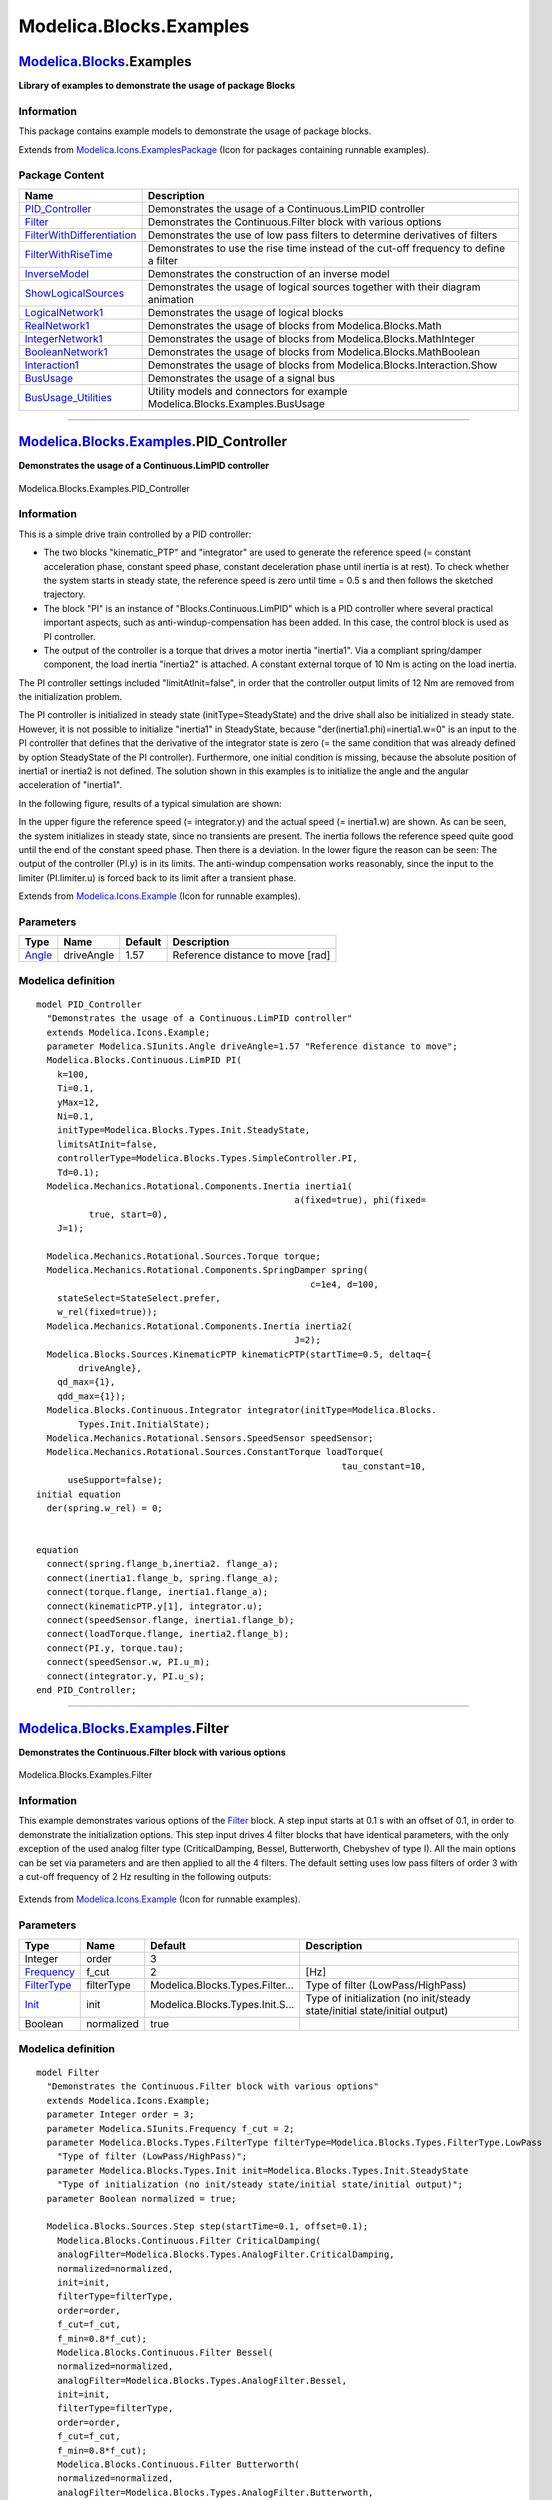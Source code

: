 ========================
Modelica.Blocks.Examples
========================

`Modelica.Blocks <Modelica_Blocks.html#Modelica.Blocks>`_.Examples
------------------------------------------------------------------

**Library of examples to demonstrate the usage of package Blocks**

Information
~~~~~~~~~~~

::

This package contains example models to demonstrate the usage of package
blocks.

::

Extends from
`Modelica.Icons.ExamplesPackage <Modelica_Icons_ExamplesPackage.html#Modelica.Icons.ExamplesPackage>`_
(Icon for packages containing runnable examples).

Package Content
~~~~~~~~~~~~~~~

+------------------------------------------------------------------------------------------------------------------------------------------------------------------------+-----------------------------------------------------------------------------------------+
| Name                                                                                                                                                                   | Description                                                                             |
+========================================================================================================================================================================+=========================================================================================+
| |image13| `PID\_Controller <Modelica_Blocks_Examples.html#Modelica.Blocks.Examples.PID_Controller>`_                                                                   | Demonstrates the usage of a Continuous.LimPID controller                                |
+------------------------------------------------------------------------------------------------------------------------------------------------------------------------+-----------------------------------------------------------------------------------------+
| |image14| `Filter <Modelica_Blocks_Examples.html#Modelica.Blocks.Examples.Filter>`_                                                                                    | Demonstrates the Continuous.Filter block with various options                           |
+------------------------------------------------------------------------------------------------------------------------------------------------------------------------+-----------------------------------------------------------------------------------------+
| |image15| `FilterWithDifferentiation <Modelica_Blocks_Examples.html#Modelica.Blocks.Examples.FilterWithDifferentiation>`_                                              | Demonstrates the use of low pass filters to determine derivatives of filters            |
+------------------------------------------------------------------------------------------------------------------------------------------------------------------------+-----------------------------------------------------------------------------------------+
| |image16| `FilterWithRiseTime <Modelica_Blocks_Examples.html#Modelica.Blocks.Examples.FilterWithRiseTime>`_                                                            | Demonstrates to use the rise time instead of the cut-off frequency to define a filter   |
+------------------------------------------------------------------------------------------------------------------------------------------------------------------------+-----------------------------------------------------------------------------------------+
| |image17| `InverseModel <Modelica_Blocks_Examples.html#Modelica.Blocks.Examples.InverseModel>`_                                                                        | Demonstrates the construction of an inverse model                                       |
+------------------------------------------------------------------------------------------------------------------------------------------------------------------------+-----------------------------------------------------------------------------------------+
| |image18| `ShowLogicalSources <Modelica_Blocks_Examples.html#Modelica.Blocks.Examples.ShowLogicalSources>`_                                                            | Demonstrates the usage of logical sources together with their diagram animation         |
+------------------------------------------------------------------------------------------------------------------------------------------------------------------------+-----------------------------------------------------------------------------------------+
| |image19| `LogicalNetwork1 <Modelica_Blocks_Examples.html#Modelica.Blocks.Examples.LogicalNetwork1>`_                                                                  | Demonstrates the usage of logical blocks                                                |
+------------------------------------------------------------------------------------------------------------------------------------------------------------------------+-----------------------------------------------------------------------------------------+
| |image20| `RealNetwork1 <Modelica_Blocks_Examples.html#Modelica.Blocks.Examples.RealNetwork1>`_                                                                        | Demonstrates the usage of blocks from Modelica.Blocks.Math                              |
+------------------------------------------------------------------------------------------------------------------------------------------------------------------------+-----------------------------------------------------------------------------------------+
| |image21| `IntegerNetwork1 <Modelica_Blocks_Examples.html#Modelica.Blocks.Examples.IntegerNetwork1>`_                                                                  | Demonstrates the usage of blocks from Modelica.Blocks.MathInteger                       |
+------------------------------------------------------------------------------------------------------------------------------------------------------------------------+-----------------------------------------------------------------------------------------+
| |image22| `BooleanNetwork1 <Modelica_Blocks_Examples.html#Modelica.Blocks.Examples.BooleanNetwork1>`_                                                                  | Demonstrates the usage of blocks from Modelica.Blocks.MathBoolean                       |
+------------------------------------------------------------------------------------------------------------------------------------------------------------------------+-----------------------------------------------------------------------------------------+
| |image23| `Interaction1 <Modelica_Blocks_Examples.html#Modelica.Blocks.Examples.Interaction1>`_                                                                        | Demonstrates the usage of blocks from Modelica.Blocks.Interaction.Show                  |
+------------------------------------------------------------------------------------------------------------------------------------------------------------------------+-----------------------------------------------------------------------------------------+
| |image24| `BusUsage <Modelica_Blocks_Examples.html#Modelica.Blocks.Examples.BusUsage>`_                                                                                | Demonstrates the usage of a signal bus                                                  |
+------------------------------------------------------------------------------------------------------------------------------------------------------------------------+-----------------------------------------------------------------------------------------+
| |image25| `BusUsage\_Utilities <Modelica_Blocks_Examples_BusUsage_Utilities.html#Modelica.Blocks.Examples.BusUsage_Utilities>`_                                        | Utility models and connectors for example Modelica.Blocks.Examples.BusUsage             |
+------------------------------------------------------------------------------------------------------------------------------------------------------------------------+-----------------------------------------------------------------------------------------+

--------------

|image26| `Modelica.Blocks.Examples <Modelica_Blocks_Examples.html#Modelica.Blocks.Examples>`_.PID\_Controller
--------------------------------------------------------------------------------------------------------------

**Demonstrates the usage of a Continuous.LimPID controller**

.. figure:: Modelica.Blocks.Examples.PID_ControllerD.png
   :align: center
   :alt: Modelica.Blocks.Examples.PID\_Controller

   Modelica.Blocks.Examples.PID\_Controller

Information
~~~~~~~~~~~

::

This is a simple drive train controlled by a PID controller:

-  The two blocks "kinematic\_PTP" and "integrator" are used to generate
   the reference speed (= constant acceleration phase, constant speed
   phase, constant deceleration phase until inertia is at rest). To
   check whether the system starts in steady state, the reference speed
   is zero until time = 0.5 s and then follows the sketched trajectory.
-  The block "PI" is an instance of "Blocks.Continuous.LimPID" which is
   a PID controller where several practical important aspects, such as
   anti-windup-compensation has been added. In this case, the control
   block is used as PI controller.
-  The output of the controller is a torque that drives a motor inertia
   "inertia1". Via a compliant spring/damper component, the load inertia
   "inertia2" is attached. A constant external torque of 10 Nm is acting
   on the load inertia.

The PI controller settings included "limitAtInit=false", in order that
the controller output limits of 12 Nm are removed from the
initialization problem.

The PI controller is initialized in steady state (initType=SteadyState)
and the drive shall also be initialized in steady state. However, it is
not possible to initialize "inertia1" in SteadyState, because
"der(inertia1.phi)=inertia1.w=0" is an input to the PI controller that
defines that the derivative of the integrator state is zero (= the same
condition that was already defined by option SteadyState of the PI
controller). Furthermore, one initial condition is missing, because the
absolute position of inertia1 or inertia2 is not defined. The solution
shown in this examples is to initialize the angle and the angular
acceleration of "inertia1".

In the following figure, results of a typical simulation are shown:

|image27|
 |image28|

In the upper figure the reference speed (= integrator.y) and the actual
speed (= inertia1.w) are shown. As can be seen, the system initializes
in steady state, since no transients are present. The inertia follows
the reference speed quite good until the end of the constant speed
phase. Then there is a deviation. In the lower figure the reason can be
seen: The output of the controller (PI.y) is in its limits. The
anti-windup compensation works reasonably, since the input to the
limiter (PI.limiter.u) is forced back to its limit after a transient
phase.

::

Extends from
`Modelica.Icons.Example <Modelica_Icons.html#Modelica.Icons.Example>`_
(Icon for runnable examples).

Parameters
~~~~~~~~~~

+-----------------------------------------------------------+--------------+-----------+------------------------------------+
| Type                                                      | Name         | Default   | Description                        |
+===========================================================+==============+===========+====================================+
| `Angle <Modelica_SIunits.html#Modelica.SIunits.Angle>`_   | driveAngle   | 1.57      | Reference distance to move [rad]   |
+-----------------------------------------------------------+--------------+-----------+------------------------------------+

Modelica definition
~~~~~~~~~~~~~~~~~~~

::

    model PID_Controller 
      "Demonstrates the usage of a Continuous.LimPID controller"
      extends Modelica.Icons.Example;
      parameter Modelica.SIunits.Angle driveAngle=1.57 "Reference distance to move";
      Modelica.Blocks.Continuous.LimPID PI(
        k=100,
        Ti=0.1,
        yMax=12,
        Ni=0.1,
        initType=Modelica.Blocks.Types.Init.SteadyState,
        limitsAtInit=false,
        controllerType=Modelica.Blocks.Types.SimpleController.PI,
        Td=0.1);
      Modelica.Mechanics.Rotational.Components.Inertia inertia1(
                                                     a(fixed=true), phi(fixed=
              true, start=0),
        J=1);

      Modelica.Mechanics.Rotational.Sources.Torque torque;
      Modelica.Mechanics.Rotational.Components.SpringDamper spring(
                                                        c=1e4, d=100,
        stateSelect=StateSelect.prefer,
        w_rel(fixed=true));
      Modelica.Mechanics.Rotational.Components.Inertia inertia2(
                                                     J=2);
      Modelica.Blocks.Sources.KinematicPTP kinematicPTP(startTime=0.5, deltaq={
            driveAngle},
        qd_max={1},
        qdd_max={1});
      Modelica.Blocks.Continuous.Integrator integrator(initType=Modelica.Blocks.
            Types.Init.InitialState);
      Modelica.Mechanics.Rotational.Sensors.SpeedSensor speedSensor;
      Modelica.Mechanics.Rotational.Sources.ConstantTorque loadTorque(
                                                              tau_constant=10,
          useSupport=false);
    initial equation 
      der(spring.w_rel) = 0;


    equation 
      connect(spring.flange_b,inertia2. flange_a);
      connect(inertia1.flange_b, spring.flange_a);
      connect(torque.flange, inertia1.flange_a);
      connect(kinematicPTP.y[1], integrator.u);
      connect(speedSensor.flange, inertia1.flange_b);
      connect(loadTorque.flange, inertia2.flange_b);
      connect(PI.y, torque.tau);
      connect(speedSensor.w, PI.u_m);
      connect(integrator.y, PI.u_s);
    end PID_Controller;

--------------

|image29| `Modelica.Blocks.Examples <Modelica_Blocks_Examples.html#Modelica.Blocks.Examples>`_.Filter
-----------------------------------------------------------------------------------------------------

**Demonstrates the Continuous.Filter block with various options**

.. figure:: Modelica.Blocks.Examples.FilterD.png
   :align: center
   :alt: Modelica.Blocks.Examples.Filter

   Modelica.Blocks.Examples.Filter

Information
~~~~~~~~~~~

::

This example demonstrates various options of the
`Filter <Modelica_Blocks_Continuous.html#Modelica.Blocks.Continuous.Filter>`_
block. A step input starts at 0.1 s with an offset of 0.1, in order to
demonstrate the initialization options. This step input drives 4 filter
blocks that have identical parameters, with the only exception of the
used analog filter type (CriticalDamping, Bessel, Butterworth, Chebyshev
of type I). All the main options can be set via parameters and are then
applied to all the 4 filters. The default setting uses low pass filters
of order 3 with a cut-off frequency of 2 Hz resulting in the following
outputs:

.. figure:: ../Resources/Images/Blocks/Filter1.png
   :align: center
   :alt: 

::

Extends from
`Modelica.Icons.Example <Modelica_Icons.html#Modelica.Icons.Example>`_
(Icon for runnable examples).

Parameters
~~~~~~~~~~

+-------------------------------------------------------------------------------+--------------+-----------------------------------+------------------------------------------------------------------------------+
| Type                                                                          | Name         | Default                           | Description                                                                  |
+===============================================================================+==============+===================================+==============================================================================+
| Integer                                                                       | order        | 3                                 |                                                                              |
+-------------------------------------------------------------------------------+--------------+-----------------------------------+------------------------------------------------------------------------------+
| `Frequency <Modelica_SIunits.html#Modelica.SIunits.Frequency>`_               | f\_cut       | 2                                 | [Hz]                                                                         |
+-------------------------------------------------------------------------------+--------------+-----------------------------------+------------------------------------------------------------------------------+
| `FilterType <Modelica_Blocks_Types.html#Modelica.Blocks.Types.FilterType>`_   | filterType   | Modelica.Blocks.Types.Filter...   | Type of filter (LowPass/HighPass)                                            |
+-------------------------------------------------------------------------------+--------------+-----------------------------------+------------------------------------------------------------------------------+
| `Init <Modelica_Blocks_Types.html#Modelica.Blocks.Types.Init>`_               | init         | Modelica.Blocks.Types.Init.S...   | Type of initialization (no init/steady state/initial state/initial output)   |
+-------------------------------------------------------------------------------+--------------+-----------------------------------+------------------------------------------------------------------------------+
| Boolean                                                                       | normalized   | true                              |                                                                              |
+-------------------------------------------------------------------------------+--------------+-----------------------------------+------------------------------------------------------------------------------+

Modelica definition
~~~~~~~~~~~~~~~~~~~

::

    model Filter 
      "Demonstrates the Continuous.Filter block with various options"
      extends Modelica.Icons.Example;
      parameter Integer order = 3;
      parameter Modelica.SIunits.Frequency f_cut = 2;
      parameter Modelica.Blocks.Types.FilterType filterType=Modelica.Blocks.Types.FilterType.LowPass 
        "Type of filter (LowPass/HighPass)";
      parameter Modelica.Blocks.Types.Init init=Modelica.Blocks.Types.Init.SteadyState 
        "Type of initialization (no init/steady state/initial state/initial output)";
      parameter Boolean normalized = true;

      Modelica.Blocks.Sources.Step step(startTime=0.1, offset=0.1);
        Modelica.Blocks.Continuous.Filter CriticalDamping(
        analogFilter=Modelica.Blocks.Types.AnalogFilter.CriticalDamping,
        normalized=normalized,
        init=init,
        filterType=filterType,
        order=order,
        f_cut=f_cut,
        f_min=0.8*f_cut);
        Modelica.Blocks.Continuous.Filter Bessel(
        normalized=normalized,
        analogFilter=Modelica.Blocks.Types.AnalogFilter.Bessel,
        init=init,
        filterType=filterType,
        order=order,
        f_cut=f_cut,
        f_min=0.8*f_cut);
        Modelica.Blocks.Continuous.Filter Butterworth(
        normalized=normalized,
        analogFilter=Modelica.Blocks.Types.AnalogFilter.Butterworth,
        init=init,
        filterType=filterType,
        order=order,
        f_cut=f_cut,
        f_min=0.8*f_cut);
        Modelica.Blocks.Continuous.Filter ChebyshevI(
          normalized=normalized,
          analogFilter=Modelica.Blocks.Types.AnalogFilter.ChebyshevI,
          init=init,
          filterType=filterType,
          order=order,
          f_cut=f_cut,
          f_min=0.8*f_cut);

    equation 
      connect(step.y, CriticalDamping.u);
      connect(step.y, Bessel.u);
      connect(Butterworth.u, step.y);
        connect(ChebyshevI.u, step.y);
    end Filter;

--------------

|image30| `Modelica.Blocks.Examples <Modelica_Blocks_Examples.html#Modelica.Blocks.Examples>`_.FilterWithDifferentiation
------------------------------------------------------------------------------------------------------------------------

**Demonstrates the use of low pass filters to determine derivatives of
filters**

.. figure:: Modelica.Blocks.Examples.FilterWithDifferentiationD.png
   :align: center
   :alt: Modelica.Blocks.Examples.FilterWithDifferentiation

   Modelica.Blocks.Examples.FilterWithDifferentiation

Information
~~~~~~~~~~~

::

This example demonstrates that the output of the
`Filter <Modelica_Blocks_Continuous.html#Modelica.Blocks.Continuous.Filter>`_
block can be differentiated up to the order of the filter. This feature
can be used in order to make an inverse model realizable or to "smooth"
a potential discontinuous control signal.

::

Extends from
`Modelica.Icons.Example <Modelica_Icons.html#Modelica.Icons.Example>`_
(Icon for runnable examples).

Parameters
~~~~~~~~~~

+-------------------------------------------------------------------+----------+-----------+---------------+
| Type                                                              | Name     | Default   | Description   |
+===================================================================+==========+===========+===============+
| `Frequency <Modelica_SIunits.html#Modelica.SIunits.Frequency>`_   | f\_cut   | 2         | [Hz]          |
+-------------------------------------------------------------------+----------+-----------+---------------+

Modelica definition
~~~~~~~~~~~~~~~~~~~

::

    model FilterWithDifferentiation 
      "Demonstrates the use of low pass filters to determine derivatives of filters"
      extends Modelica.Icons.Example;
      parameter Modelica.SIunits.Frequency f_cut = 2;

      Modelica.Blocks.Sources.Step step(startTime=0.1, offset=0.1);
        Modelica.Blocks.Continuous.Filter Bessel(
          f_cut=f_cut,
          filterType=Modelica.Blocks.Types.FilterType.LowPass,
          order=3,
          analogFilter=Modelica.Blocks.Types.AnalogFilter.Bessel);

        Continuous.Der der1;
        Continuous.Der der2;
        Continuous.Der der3;
    equation 
        connect(step.y, Bessel.u);
        connect(Bessel.y, der1.u);
        connect(der1.y, der2.u);
        connect(der2.y, der3.u);
    end FilterWithDifferentiation;

--------------

|image31| `Modelica.Blocks.Examples <Modelica_Blocks_Examples.html#Modelica.Blocks.Examples>`_.FilterWithRiseTime
-----------------------------------------------------------------------------------------------------------------

**Demonstrates to use the rise time instead of the cut-off frequency to
define a filter**

.. figure:: Modelica.Blocks.Examples.FilterWithRiseTimeD.png
   :align: center
   :alt: Modelica.Blocks.Examples.FilterWithRiseTime

   Modelica.Blocks.Examples.FilterWithRiseTime

Information
~~~~~~~~~~~

::

Filters are usually parameterized with the cut-off frequency. Sometimes,
it is more meaningful to parameterize a filter with its rise time, i.e.,
the time it needs until the output reaches the end value of a step
input. This is performed with the formula:

    ::

        f_cut = fac/(2*pi*riseTime);

where "fac" is typically 3, 4, or 5. The following image shows the
results of a simulation of this example model (riseTime = 2 s, fac=3, 4,
and 5):

.. figure:: ../Resources/Images/Blocks/FilterWithRiseTime.png
   :align: center
   :alt: 

Since the step starts at 1 s, and the rise time is 2 s, the filter
output y shall reach the value of 1 after 1+2=3 s. Depending on the
factor "fac" this is reached with different precisions. This is
summarized in the following table:

    +----------------+--------------+-----------------------------------------------------+
    | Filter order   | Factor fac   | Per centage of step value reached after rise time   |
    +----------------+--------------+-----------------------------------------------------+
    | 1              | 3            | 95.1 %                                              |
    +----------------+--------------+-----------------------------------------------------+
    | 1              | 4            | 98.2 %                                              |
    +----------------+--------------+-----------------------------------------------------+
    | 1              | 5            | 99.3 %                                              |
    +----------------+--------------+-----------------------------------------------------+
    | 2              | 3            | 94.7 %                                              |
    +----------------+--------------+-----------------------------------------------------+
    | 2              | 4            | 98.6 %                                              |
    +----------------+--------------+-----------------------------------------------------+
    | 2              | 5            | 99.6 %                                              |
    +----------------+--------------+-----------------------------------------------------+

::

Extends from
`Icons.Example <Modelica_Icons.html#Modelica.Icons.Example>`_ (Icon for
runnable examples).

Parameters
~~~~~~~~~~

+---------------------------------------------------------+------------+-----------+------------------------------------+
| Type                                                    | Name       | Default   | Description                        |
+=========================================================+============+===========+====================================+
| Integer                                                 | order      | 2         | Filter order                       |
+---------------------------------------------------------+------------+-----------+------------------------------------+
| `Time <Modelica_SIunits.html#Modelica.SIunits.Time>`_   | riseTime   | 2         | Time to reach the step input [s]   |
+---------------------------------------------------------+------------+-----------+------------------------------------+

Modelica definition
~~~~~~~~~~~~~~~~~~~

::

    model FilterWithRiseTime 
      "Demonstrates to use the rise time instead of the cut-off frequency to define a filter"
      extends Icons.Example;
      parameter Integer order=2 "Filter order";
      parameter Modelica.SIunits.Time riseTime=2 "Time to reach the step input";
      constant Real pi=Modelica.Constants.pi;
      Continuous.Filter filter_fac5(f_cut=5/(2*pi*riseTime), order=order);
      Sources.Step step(startTime=1);
      Continuous.Filter filter_fac4(f_cut=4/(2*pi*riseTime), order=order);
      Continuous.Filter filter_fac3(f_cut=3/(2*pi*riseTime), order=order);
    equation 
      connect(step.y, filter_fac5.u);
      connect(step.y, filter_fac4.u);
      connect(step.y, filter_fac3.u);
    end FilterWithRiseTime;

--------------

|image32| `Modelica.Blocks.Examples <Modelica_Blocks_Examples.html#Modelica.Blocks.Examples>`_.InverseModel
-----------------------------------------------------------------------------------------------------------

**Demonstrates the construction of an inverse model**

.. figure:: Modelica.Blocks.Examples.InverseModelD.png
   :align: center
   :alt: Modelica.Blocks.Examples.InverseModel

   Modelica.Blocks.Examples.InverseModel

Information
~~~~~~~~~~~

::

This example demonstrates how to construct an inverse model in Modelica
(for more details see `Looye, Thümmel, Kurze, Otter, Bals: Nonlinear
Inverse Models for
Control <http://www.modelica.org/events/Conference2005/online_proceedings/Session3/Session3c3.pdf>`_).

For a linear, single input, single output system

::

       y = n(s)/d(s) * u   // plant model

the inverse model is derived by simply exchanging the numerator and the
denominator polynomial:

::

       u = d(s)/n(s) * y   // inverse plant model

If the denominator polynomial d(s) has a higher degree as the numerator
polynomial n(s) (which is usually the case for plant models), then the
inverse model is no longer proper, i.e., it is not causal. To avoid
this, an approximate inverse model is constructed by adding a sufficient
number of poles to the denominator of the inverse model. This can be
interpreted as filtering the desired output signal y:

::

       u = d(s)/(n(s)*f(s)) * y  // inverse plant model with filtered y

With Modelica it is in principal possible to construct inverse models
not only for linear but also for non-linear models and in particular for
every Modelica model. The basic construction mechanism is explained at
hand of this example:

.. figure:: ../Resources/Images/Blocks/InverseModelSchematic.png
   :align: center
   :alt: 

Here the first order block "firstOrder1" shall be inverted. This is
performed by connecting its inputs and outputs with an instance of block
Modelica.Blocks.Math.**InverseBlockConstraints**. By this connection,
the inputs and outputs are exchanged. The goal is to compute the input
of the "firstOrder1" block so that its output follows a given sine
signal. For this, the sine signal "sin" is first filtered with a
"CriticalDamping" filter of order 1 and then the output of this filter
is connected to the output of the "firstOrder1" block (via the
InverseBlockConstraints block, since 2 outputs cannot be connected
directly together in a block diagram).

In order to check the inversion, the computed input of "firstOrder1" is
used as input in an identical block "firstOrder2". The output of
"firstOrder2" should be the given "sine" function. The difference is
constructed with the "feedback" block. Since the "sine" function is
filtered, one cannot expect that this difference is zero. The higher the
cut-off frequency of the filter, the closer is the agreement. A typical
simulation result is shown in the next figure:

.. figure:: ../Resources/Images/Blocks/InverseModel.png
   :align: center
   :alt: 

::

Extends from
`Modelica.Icons.Example <Modelica_Icons.html#Modelica.Icons.Example>`_
(Icon for runnable examples).

Modelica definition
~~~~~~~~~~~~~~~~~~~

::

    model InverseModel 
      "Demonstrates the construction of an inverse model"
      extends Modelica.Icons.Example;

      Continuous.FirstOrder firstOrder1(
        k=1,
        T=0.3,
        initType=Modelica.Blocks.Types.Init.SteadyState);
      Sources.Sine sine(
        freqHz=2,
        offset=1,
        startTime=0.2);
      Math.InverseBlockConstraints inverseBlockConstraints;
      Continuous.FirstOrder firstOrder2(
        k=1,
        T=0.3,
        initType=Modelica.Blocks.Types.Init.SteadyState);
      Math.Feedback feedback;
      Continuous.CriticalDamping criticalDamping(n=1, f=50*sine.freqHz);
    equation 
      connect(firstOrder1.y, inverseBlockConstraints.u2);
      connect(inverseBlockConstraints.y2, firstOrder1.u);
      connect(firstOrder2.y, feedback.u1);
      connect(sine.y, criticalDamping.u);
      connect(criticalDamping.y, inverseBlockConstraints.u1);
      connect(sine.y, feedback.u2);
      connect(inverseBlockConstraints.y1, firstOrder2.u);
    end InverseModel;

--------------

|image33| `Modelica.Blocks.Examples <Modelica_Blocks_Examples.html#Modelica.Blocks.Examples>`_.ShowLogicalSources
-----------------------------------------------------------------------------------------------------------------

**Demonstrates the usage of logical sources together with their diagram
animation**

.. figure:: Modelica.Blocks.Examples.ShowLogicalSourcesD.png
   :align: center
   :alt: Modelica.Blocks.Examples.ShowLogicalSources

   Modelica.Blocks.Examples.ShowLogicalSources

Information
~~~~~~~~~~~

::

This simple example demonstrates the logical sources in
`Modelica.Blocks.Sources <Modelica_Blocks_Sources.html#Modelica.Blocks.Sources>`_
and demonstrate their diagram animation (see "small circle" close to the
output connector). The "booleanExpression" source shows how a logical
expression can be defined in its parameter menu refering to variables
available on this level of the model.

::

Extends from
`Modelica.Icons.Example <Modelica_Icons.html#Modelica.Icons.Example>`_
(Icon for runnable examples).

Modelica definition
~~~~~~~~~~~~~~~~~~~

::

    model ShowLogicalSources 
      "Demonstrates the usage of logical sources together with their diagram animation"
      extends Modelica.Icons.Example;
      Sources.BooleanTable table(table={2,4,6,8});
      Sources.BooleanConstant const;
      Sources.BooleanStep step(startTime=4);
      Sources.BooleanPulse pulse(period=1.5);

     Sources.SampleTrigger sample(
                         period=0.5);
     Sources.BooleanExpression booleanExpression(
                                               y=pulse.y and step.y);
    end ShowLogicalSources;

--------------

|image34| `Modelica.Blocks.Examples <Modelica_Blocks_Examples.html#Modelica.Blocks.Examples>`_.LogicalNetwork1
--------------------------------------------------------------------------------------------------------------

**Demonstrates the usage of logical blocks**

.. figure:: Modelica.Blocks.Examples.LogicalNetwork1D.png
   :align: center
   :alt: Modelica.Blocks.Examples.LogicalNetwork1

   Modelica.Blocks.Examples.LogicalNetwork1

Information
~~~~~~~~~~~

::

This example demonstrates a network of logical blocks. Note, that the
Boolean values of the input and output signals are visualized in the
diagram animation, by the small "circles" close to the connectors. If a
"circle" is "white", the signal is **false**. It a "circle" is "green",
the signal is **true**.

::

Extends from
`Modelica.Icons.Example <Modelica_Icons.html#Modelica.Icons.Example>`_
(Icon for runnable examples).

Modelica definition
~~~~~~~~~~~~~~~~~~~

::

    model LogicalNetwork1 "Demonstrates the usage of logical blocks"

    extends Modelica.Icons.Example;
    Sources.BooleanTable table2(table={1,3,5,7});
    Sources.BooleanTable table1(table={2,4,6,8});
    Logical.Not Not1;

    Logical.And And1;
    Logical.Or Or1;
    Logical.Pre Pre1;
    equation 

    connect(table2.y, Not1.u);
    connect(And1.y, Or1.u2);
    connect(table1.y, Or1.u1);
    connect(Not1.y, And1.u1);
    connect(Pre1.y, And1.u2);
    connect(Or1.y, Pre1.u);

    end LogicalNetwork1;

--------------

|image35| `Modelica.Blocks.Examples <Modelica_Blocks_Examples.html#Modelica.Blocks.Examples>`_.RealNetwork1
-----------------------------------------------------------------------------------------------------------

**Demonstrates the usage of blocks from Modelica.Blocks.Math**

.. figure:: Modelica.Blocks.Examples.RealNetwork1D.png
   :align: center
   :alt: Modelica.Blocks.Examples.RealNetwork1

   Modelica.Blocks.Examples.RealNetwork1

Information
~~~~~~~~~~~

::

This example demonstrates a network of mathematical Real blocks. from
package
`Modelica.Blocks.Math <Modelica_Blocks_Math.html#Modelica.Blocks.Math>`_.
Note, that

-  at the right side of the model, several Math.ShowValue blocks are
   present, that visualize the actual value of the respective Real
   signal in a diagram animation.
-  the Boolean values of the input and output signals are visualized in
   the diagram animation, by the small "circles" close to the
   connectors. If a "circle" is "white", the signal is **false**. If a
   "circle" is "green", the signal is **true**.

::

Extends from
`Modelica.Icons.Example <Modelica_Icons.html#Modelica.Icons.Example>`_
(Icon for runnable examples).

Modelica definition
~~~~~~~~~~~~~~~~~~~

::

    model RealNetwork1 
      "Demonstrates the usage of blocks from Modelica.Blocks.Math"

    extends Modelica.Icons.Example;

    Modelica.Blocks.Math.MultiSum
                  add(nu=2);
    Sources.Sine sine(amplitude=3, freqHz=0.1);
    Sources.Step        integerStep(height=3, startTime=2);
    Sources.Constant        integerConstant(k=1);
    Modelica.Blocks.Interaction.Show.RealValue
                          showValue;
    Math.MultiProduct   product(nu=3);
    Modelica.Blocks.Interaction.Show.RealValue
                          showValue1(significantDigits=2);
    Sources.BooleanPulse booleanPulse1(period=1);
    Math.MultiSwitch multiSwitch(
      nu=2,
      expr={4,6},
      y_default=2);
    Sources.BooleanPulse booleanPulse2(period=2, width=80);
    Modelica.Blocks.Interaction.Show.RealValue
                          showValue3(use_numberPort=false, number=multiSwitch.y,
     significantDigits=1);
    equation 
    connect(booleanPulse1.y, multiSwitch.u[1]);
    connect(booleanPulse2.y, multiSwitch.u[2]);
    connect(sine.y, add.u[1]);
    connect(integerStep.y, add.u[2]);
    connect(add.y, showValue.numberPort);
    connect(add.y, product.u[1]);
    connect(integerStep.y, product.u[2]);
    connect(integerConstant.y, product.u[3]);
    connect(product.y, showValue1.numberPort);
    end RealNetwork1;

--------------

|image36| `Modelica.Blocks.Examples <Modelica_Blocks_Examples.html#Modelica.Blocks.Examples>`_.IntegerNetwork1
--------------------------------------------------------------------------------------------------------------

**Demonstrates the usage of blocks from Modelica.Blocks.MathInteger**

.. figure:: Modelica.Blocks.Examples.IntegerNetwork1D.png
   :align: center
   :alt: Modelica.Blocks.Examples.IntegerNetwork1

   Modelica.Blocks.Examples.IntegerNetwork1

Information
~~~~~~~~~~~

::

This example demonstrates a network of Integer blocks. from package
`Modelica.Blocks.MathInteger <Modelica_Blocks_MathInteger.html#Modelica.Blocks.MathInteger>`_.
Note, that

-  at the right side of the model, several MathInteger.ShowValue blocks
   are present, that visualize the actual value of the respective
   Integer signal in a diagram animation.
-  the Boolean values of the input and output signals are visualized in
   the diagram animation, by the small "circles" close to the
   connectors. If a "circle" is "white", the signal is **false**. If a
   "circle" is "green", the signal is **true**.

::

Extends from
`Modelica.Icons.Example <Modelica_Icons.html#Modelica.Icons.Example>`_
(Icon for runnable examples).

Modelica definition
~~~~~~~~~~~~~~~~~~~

::

    model IntegerNetwork1 
      "Demonstrates the usage of blocks from Modelica.Blocks.MathInteger"

    extends Modelica.Icons.Example;

    MathInteger.Sum sum(nu=3);
    Sources.Sine sine(amplitude=3, freqHz=0.1);
    Math.RealToInteger realToInteger;
    Sources.IntegerStep integerStep(height=3, startTime=2);
    Sources.IntegerConstant integerConstant(k=1);
    Modelica.Blocks.Interaction.Show.IntegerValue
                          showValue;
    MathInteger.Product product(nu=2);
    Modelica.Blocks.Interaction.Show.IntegerValue
                          showValue1;
    MathInteger.TriggeredAdd triggeredAdd(use_reset=false, use_set=false);
    Sources.BooleanPulse booleanPulse1(period=1);
    Modelica.Blocks.Interaction.Show.IntegerValue
                          showValue2;
    MathInteger.MultiSwitch multiSwitch1(
      nu=2,
      expr={4,6},
      y_default=2,
      use_pre_as_default=false);
    Sources.BooleanPulse booleanPulse2(period=2, width=80);
    Modelica.Blocks.Interaction.Show.IntegerValue
                          showValue3(use_numberPort=false, number=multiSwitch1.y);
    equation 
    connect(sine.y, realToInteger.u);
    connect(realToInteger.y, sum.u[1]);
    connect(integerStep.y, sum.u[2]);
    connect(integerConstant.y, sum.u[3]);
    connect(sum.y, showValue.numberPort);
    connect(sum.y, product.u[1]);
    connect(integerStep.y, product.u[2]);
    connect(product.y, showValue1.numberPort);
    connect(integerConstant.y, triggeredAdd.u);
    connect(booleanPulse1.y, triggeredAdd.trigger);
    connect(triggeredAdd.y, showValue2.numberPort);
    connect(booleanPulse1.y, multiSwitch1.u[1]);
    connect(booleanPulse2.y, multiSwitch1.u[2]);
    end IntegerNetwork1;

--------------

|image37| `Modelica.Blocks.Examples <Modelica_Blocks_Examples.html#Modelica.Blocks.Examples>`_.BooleanNetwork1
--------------------------------------------------------------------------------------------------------------

**Demonstrates the usage of blocks from Modelica.Blocks.MathBoolean**

.. figure:: Modelica.Blocks.Examples.BooleanNetwork1D.png
   :align: center
   :alt: Modelica.Blocks.Examples.BooleanNetwork1

   Modelica.Blocks.Examples.BooleanNetwork1

Information
~~~~~~~~~~~

::

This example demonstrates a network of Boolean blocks from package
`Modelica.Blocks.MathBoolean <Modelica_Blocks_MathBoolean.html#Modelica.Blocks.MathBoolean>`_.
Note, that

-  at the right side of the model, several MathBoolean.ShowValue blocks
   are present, that visualize the actual value of the respective
   Boolean signal in a diagram animation ("green" means "true").
-  the Boolean values of the input and output signals are visualized in
   the diagram animation, by the small "circles" close to the
   connectors. If a "circle" is "white", the signal is **false**. If a
   "circle" is "green", the signal is **true**.

::

Extends from
`Modelica.Icons.Example <Modelica_Icons.html#Modelica.Icons.Example>`_
(Icon for runnable examples).

Modelica definition
~~~~~~~~~~~~~~~~~~~

::

    model BooleanNetwork1 
      "Demonstrates the usage of blocks from Modelica.Blocks.MathBoolean"

    extends Modelica.Icons.Example;

    Modelica.Blocks.Interaction.Show.BooleanValue
                          showValue;
    MathBoolean.And and1(nu=3);
    Sources.BooleanPulse booleanPulse1(width=20, period=1);
    Sources.BooleanPulse booleanPulse2(period=1, width=80);
    Sources.BooleanStep booleanStep(startTime=1.5);
    MathBoolean.Or or1(nu=2);
    MathBoolean.Xor xor1(nu=2);
    Modelica.Blocks.Interaction.Show.BooleanValue
                          showValue2;
    Modelica.Blocks.Interaction.Show.BooleanValue
                          showValue3;
    MathBoolean.Nand nand1(nu=2);
    MathBoolean.Nor or2(nu=2);
    Modelica.Blocks.Interaction.Show.BooleanValue
                          showValue4;
    MathBoolean.Not nor1;
    MathBoolean.OnDelay onDelay(delayTime=1);
    MathBoolean.RisingEdge rising;
    MathBoolean.MultiSwitch set1(nu=2, expr={false,true});
    MathBoolean.FallingEdge falling;
    Sources.BooleanTable booleanTable(table={2,4,6,6.5,7,9,11});
    MathBoolean.ChangingEdge changing;
    MathInteger.TriggeredAdd triggeredAdd;
    Sources.IntegerConstant integerConstant(k=2);
    Modelica.Blocks.Interaction.Show.IntegerValue
                          showValue1;
    Modelica.Blocks.Interaction.Show.BooleanValue
                          showValue5;
    Modelica.Blocks.Interaction.Show.BooleanValue
                          showValue6;
    equation 
    connect(booleanPulse1.y, and1.u[1]);
    connect(booleanStep.y, and1.u[2]);
    connect(booleanPulse2.y, and1.u[3]);
    connect(and1.y, or1.u[1]);
    connect(booleanPulse2.y, or1.u[2]);
    connect(or1.y, xor1.u[1]);
    connect(booleanPulse2.y, xor1.u[2]);
    connect(and1.y, showValue.activePort);
    connect(or1.y, showValue2.activePort);
    connect(xor1.y, showValue3.activePort);
    connect(xor1.y, nand1.u[1]);
    connect(booleanPulse2.y, nand1.u[2]);
    connect(nand1.y, or2.u[1]);
    connect(booleanPulse2.y, or2.u[2]);
    connect(or2.y, nor1.u);
    connect(nor1.y, showValue4.activePort);
    connect(booleanPulse2.y, rising.u);
    connect(rising.y, set1.u[1]);
    connect(falling.y, set1.u[2]);
    connect(booleanPulse2.y, falling.u);
    connect(booleanTable.y, onDelay.u);
    connect(booleanPulse2.y, changing.u);
    connect(integerConstant.y, triggeredAdd.u);
    connect(changing.y, triggeredAdd.trigger);
    connect(triggeredAdd.y, showValue1.numberPort);
    connect(set1.y, showValue5.activePort);
    connect(onDelay.y, showValue6.activePort);
    end BooleanNetwork1;

--------------

|image38| `Modelica.Blocks.Examples <Modelica_Blocks_Examples.html#Modelica.Blocks.Examples>`_.Interaction1
-----------------------------------------------------------------------------------------------------------

**Demonstrates the usage of blocks from
Modelica.Blocks.Interaction.Show**

.. figure:: Modelica.Blocks.Examples.Interaction1D.png
   :align: center
   :alt: Modelica.Blocks.Examples.Interaction1

   Modelica.Blocks.Examples.Interaction1

Information
~~~~~~~~~~~

::

This example demonstrates a network of blocks from package
`Modelica.Blocks.Interaction <Modelica_Blocks_Interaction.html#Modelica.Blocks.Interaction>`_
to show how diagram animations can be constructed.

::

Extends from
`Modelica.Icons.Example <Modelica_Icons.html#Modelica.Icons.Example>`_
(Icon for runnable examples).

Modelica definition
~~~~~~~~~~~~~~~~~~~

::

    model Interaction1 
      "Demonstrates the usage of blocks from Modelica.Blocks.Interaction.Show"

    extends Modelica.Icons.Example;

    Interaction.Show.IntegerValue integerValue;
      Sources.IntegerTable integerTable(table=[0,0; 1,2; 2,4; 3,6; 4,4; 6,2]);
      Sources.TimeTable timeTable(table=[0,0; 1,2.1; 2,4.2; 3,6.3; 4,4.2; 6,2.1; 6,2.1]);
      Interaction.Show.RealValue realValue;
      Sources.BooleanTable booleanTable(table={1,2,3,4,5,6,7,8,9});
      Interaction.Show.BooleanValue booleanValue;
      Sources.RadioButtonSource start(buttonTimeTable={1,3}, reset={stop.on});
      Sources.RadioButtonSource stop(buttonTimeTable={2,4}, reset={start.on});
    equation 
      connect(integerTable.y, integerValue.numberPort);
      connect(timeTable.y, realValue.numberPort);
      connect(booleanTable.y, booleanValue.activePort);
    end Interaction1;

--------------

|image39| `Modelica.Blocks.Examples <Modelica_Blocks_Examples.html#Modelica.Blocks.Examples>`_.BusUsage
-------------------------------------------------------------------------------------------------------

**Demonstrates the usage of a signal bus**

.. figure:: Modelica.Blocks.Examples.BusUsageD.png
   :align: center
   :alt: Modelica.Blocks.Examples.BusUsage

   Modelica.Blocks.Examples.BusUsage

Information
~~~~~~~~~~~

::

**Signal bus concept**

In technical systems, such as vehicles, robots or satellites, many
signals are exchanged between components. In a simulation system, these
signals are usually modelled by signal connections of input/output
blocks. Unfortunately, the signal connection structure may become very
complicated, especially for hierarchical models.

The same is also true for real technical systems. To reduce complexity
and get higher flexibility, many technical systems use data buses to
exchange data between components. For the same reasons, it is often
better to use a "signal bus" concept also in a Modelica model. This is
demonstrated at hand of this model (Modelica.Blocks.Examples.BusUsage):

.. figure:: ../Resources/Images/Blocks/BusUsage.png
   :align: center
   :alt: 

-  Connector instance "controlBus" is a hierarchical connector that is
   used to exchange signals between different components. It is defined
   as "expandable connector" in order that **no** central definition of
   the connector is needed but is automatically constructed by the
   signals connected to it (see also Modelica specification 2.2.1).
-  Input/output signals can be directly connected to the "controlBus".
-  A component, such as "part", can be directly connected to the
   "controlBus", provided it has also a bus connector, or the "part"
   connector is a sub-connector contained in the "controlBus".

The control and sub-control bus icons are provided within
Modelica.Icons. In
`Modelica.Blocks.Examples.BusUsage\_Utilities.Interfaces <Modelica_Blocks_Examples_BusUsage_Utilities_Interfaces.html#Modelica.Blocks.Examples.BusUsage_Utilities.Interfaces>`_
the buses for this example are defined. Both the "ControlBus" and the
"SubControlBus" are **expandable** connectors that do not define any
variable. For example, Interfaces.ControlBus is defined as:

::

      expandable connector ControlBus
          extends Modelica.Icons.ControlBus;
          annotation (Icon(...));
      end ControlBus;

Note, the "annotation" in the connector is important since the color and
thickness of a connector line are taken from the first line element in
the icon annotation of a connector class. Above, a small rectangle in
the color of the bus is defined (and therefore this rectangle is not
visible). As a result, when connecting from an instance of this
connector to another connector instance, the connecting line has the
color of the "ControlBus" with double width (due to "thickness=0.5").

An **expandable** connector is a connector where the content of the
connector is constructed by the variables connected to instances of this
connector. For example, if "sine.y" is connected to the "controlBus",
the following menu pops-up in Dymola:

.. figure:: ../Resources/Images/Blocks/BusUsage2.png
   :align: center
   :alt: 

The "Add variable/New name" field allows the user to define the name of
the signal on the "controlBus". When typing "realSignal1" as "New name",
a connection of the form:

::

         connect(sine.y, controlBus.realSignal1)

is generated and the "controlBus" contains the new signal "realSignal1".
Modelica tools may give more support in order to list potential signals
for a connection. For example, in Dymola all variables are listed in the
menu that are contained in connectors which are derived by inheritance
from "controlBus". Therefore, in
`BusUsage\_Utilities.Interfaces <Modelica_Blocks_Examples_BusUsage_Utilities_Interfaces.html#Modelica.Blocks.Examples.BusUsage_Utilities.Interfaces>`_
the expected implementation of the "ControlBus" and of the
"SubControlBus" are given. For example "Internal.ControlBus" is defined
as:

::

      expandable connector StandardControlBus
        extends BusUsage_Utilities.Interfaces.ControlBus;

        import SI = Modelica.SIunits;
        SI.AngularVelocity    realSignal1   "First Real signal";
        SI.Velocity           realSignal2   "Second Real signal";
        Integer               integerSignal "Integer signal";
        Boolean               booleanSignal "Boolean signal";
        StandardSubControlBus subControlBus "Combined signal";
      end StandardControlBus;

Consequently, when connecting now from "sine.y" to "controlBus", the
menu looks differently:

.. figure:: ../Resources/Images/Blocks/BusUsage3.png
   :align: center
   :alt: 

Note, even if the signals from "Internal.StandardControlBus" are listed,
these are just potential signals. The user might still add different
signal names.

::

Extends from
`Modelica.Icons.Example <Modelica_Icons.html#Modelica.Icons.Example>`_
(Icon for runnable examples).

Modelica definition
~~~~~~~~~~~~~~~~~~~

::

    model BusUsage "Demonstrates the usage of a signal bus"
      extends Modelica.Icons.Example;

    public 
      Modelica.Blocks.Sources.IntegerStep integerStep(
        height=1,
        offset=2,
        startTime=0.5);
      Modelica.Blocks.Sources.BooleanStep booleanStep(startTime=0.5);
      Modelica.Blocks.Sources.Sine sine(freqHz=1);

      Modelica.Blocks.Examples.BusUsage_Utilities.Part part;
      Modelica.Blocks.Math.Gain gain(k=1);
    protected 
      BusUsage_Utilities.Interfaces.ControlBus controlBus;
    equation 

      connect(sine.y, controlBus.realSignal1);
      connect(booleanStep.y, controlBus.booleanSignal);
      connect(integerStep.y, controlBus.integerSignal);
      connect(part.subControlBus, controlBus.subControlBus);
      connect(gain.u, controlBus.realSignal1);
    end BusUsage;

--------------

`Automatically generated <http://www.3ds.com/>`_ Fri Nov 12 16:27:35
2010.

.. |Modelica.Blocks.Examples.PID\_Controller| image:: Modelica.Blocks.Examples.PID_ControllerS.png
.. |Modelica.Blocks.Examples.Filter| image:: Modelica.Blocks.Examples.PID_ControllerS.png
.. |Modelica.Blocks.Examples.FilterWithDifferentiation| image:: Modelica.Blocks.Examples.PID_ControllerS.png
.. |Modelica.Blocks.Examples.FilterWithRiseTime| image:: Modelica.Blocks.Examples.PID_ControllerS.png
.. |Modelica.Blocks.Examples.InverseModel| image:: Modelica.Blocks.Examples.PID_ControllerS.png
.. |Modelica.Blocks.Examples.ShowLogicalSources| image:: Modelica.Blocks.Examples.PID_ControllerS.png
.. |Modelica.Blocks.Examples.LogicalNetwork1| image:: Modelica.Blocks.Examples.PID_ControllerS.png
.. |Modelica.Blocks.Examples.RealNetwork1| image:: Modelica.Blocks.Examples.PID_ControllerS.png
.. |Modelica.Blocks.Examples.IntegerNetwork1| image:: Modelica.Blocks.Examples.PID_ControllerS.png
.. |Modelica.Blocks.Examples.BooleanNetwork1| image:: Modelica.Blocks.Examples.PID_ControllerS.png
.. |Modelica.Blocks.Examples.Interaction1| image:: Modelica.Blocks.Examples.PID_ControllerS.png
.. |Modelica.Blocks.Examples.BusUsage| image:: Modelica.Blocks.Examples.PID_ControllerS.png
.. |Modelica.Blocks.Examples.BusUsage\_Utilities| image:: Modelica.Blocks.Examples.BusUsage_UtilitiesS.png
.. |image13| image:: Modelica.Blocks.Examples.PID_ControllerS.png
.. |image14| image:: Modelica.Blocks.Examples.PID_ControllerS.png
.. |image15| image:: Modelica.Blocks.Examples.PID_ControllerS.png
.. |image16| image:: Modelica.Blocks.Examples.PID_ControllerS.png
.. |image17| image:: Modelica.Blocks.Examples.PID_ControllerS.png
.. |image18| image:: Modelica.Blocks.Examples.PID_ControllerS.png
.. |image19| image:: Modelica.Blocks.Examples.PID_ControllerS.png
.. |image20| image:: Modelica.Blocks.Examples.PID_ControllerS.png
.. |image21| image:: Modelica.Blocks.Examples.PID_ControllerS.png
.. |image22| image:: Modelica.Blocks.Examples.PID_ControllerS.png
.. |image23| image:: Modelica.Blocks.Examples.PID_ControllerS.png
.. |image24| image:: Modelica.Blocks.Examples.PID_ControllerS.png
.. |image25| image:: Modelica.Blocks.Examples.BusUsage_UtilitiesS.png
.. |image26| image:: Modelica.Blocks.Examples.PID_ControllerI.png
.. |image27| image:: ../Resources/Images/Blocks/PID_controller.png
.. |image28| image:: ../Resources/Images/Blocks/PID_controller2.png
.. |image29| image:: Modelica.Blocks.Examples.FilterI.png
.. |image30| image:: Modelica.Blocks.Examples.FilterI.png
.. |image31| image:: Modelica.Blocks.Examples.FilterWithRiseTimeI.png
.. |image32| image:: Modelica.Blocks.Examples.FilterWithRiseTimeI.png
.. |image33| image:: Modelica.Blocks.Examples.FilterWithRiseTimeI.png
.. |image34| image:: Modelica.Blocks.Examples.FilterWithRiseTimeI.png
.. |image35| image:: Modelica.Blocks.Examples.FilterWithRiseTimeI.png
.. |image36| image:: Modelica.Blocks.Examples.FilterWithRiseTimeI.png
.. |image37| image:: Modelica.Blocks.Examples.FilterWithRiseTimeI.png
.. |image38| image:: Modelica.Blocks.Examples.FilterWithRiseTimeI.png
.. |image39| image:: Modelica.Blocks.Examples.FilterWithRiseTimeI.png

